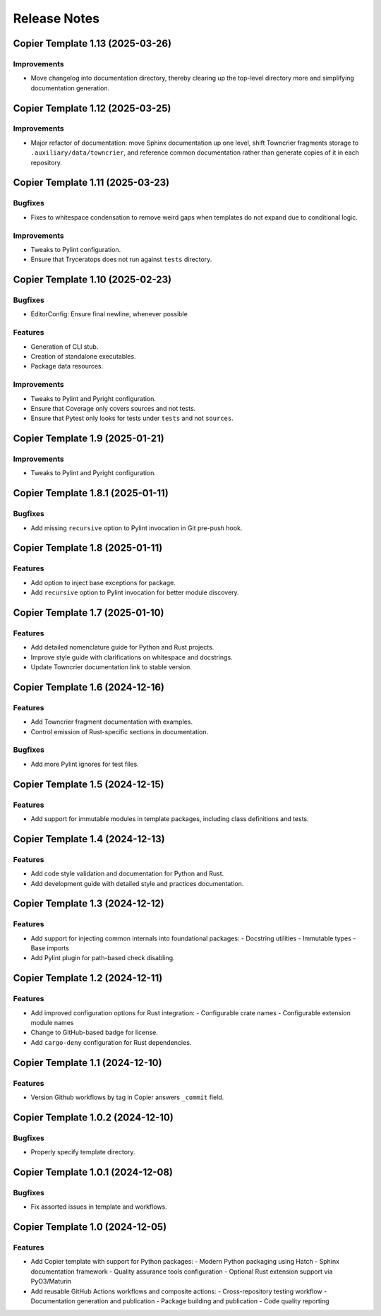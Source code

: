 .. vim: set fileencoding=utf-8:
.. -*- coding: utf-8 -*-
.. +--------------------------------------------------------------------------+
   |                                                                          |
   | Licensed under the Apache License, Version 2.0 (the "License");          |
   | you may not use this file except in compliance with the License.         |
   | You may obtain a copy of the License at                                  |
   |                                                                          |
   |     http://www.apache.org/licenses/LICENSE-2.0                           |
   |                                                                          |
   | Unless required by applicable law or agreed to in writing, software      |
   | distributed under the License is distributed on an "AS IS" BASIS,        |
   | WITHOUT WARRANTIES OR CONDITIONS OF ANY KIND, either express or implied. |
   | See the License for the specific language governing permissions and      |
   | limitations under the License.                                           |
   |                                                                          |
   +--------------------------------------------------------------------------+


*******************************************************************************
Release Notes
*******************************************************************************


.. towncrier release notes start


Copier Template 1.13 (2025-03-26)
==================================

Improvements
------------

- Move changelog into documentation directory, thereby clearing up the
  top-level directory more and simplifying documentation generation.


Copier Template 1.12 (2025-03-25)
==================================

Improvements
------------

- Major refactor of documentation: move Sphinx documentation up one level,
  shift Towncrier fragments storage to ``.auxiliary/data/towncrier``, and
  reference common documentation rather than generate copies of it in each
  repository.


Copier Template 1.11 (2025-03-23)
==================================

Bugfixes
--------

- Fixes to whitespace condensation to remove weird gaps when templates do not
  expand due to conditional logic.

Improvements
------------

- Tweaks to Pylint configuration.

- Ensure that Tryceratops does not run against ``tests`` directory.

Copier Template 1.10 (2025-02-23)
==================================

Bugfixes
--------

- EditorConfig: Ensure final newline, whenever possible

Features
--------

- Generation of CLI stub.

- Creation of standalone executables.

- Package data resources.

Improvements
------------

- Tweaks to Pylint and Pyright configuration.

- Ensure that Coverage only covers sources and not tests.

- Ensure that Pytest only looks for tests under ``tests`` and not ``sources``.


Copier Template 1.9 (2025-01-21)
==================================

Improvements
------------

- Tweaks to Pylint and Pyright configuration.


Copier Template 1.8.1 (2025-01-11)
==================================

Bugfixes
--------

- Add missing ``recursive`` option to Pylint invocation in Git pre-push hook.


Copier Template 1.8 (2025-01-11)
================================

Features
--------

- Add option to inject base exceptions for package.
- Add ``recursive`` option to Pylint invocation for better module discovery.

Copier Template 1.7 (2025-01-10)
================================

Features
--------

- Add detailed nomenclature guide for Python and Rust projects.
- Improve style guide with clarifications on whitespace and docstrings.
- Update Towncrier documentation link to stable version.


Copier Template 1.6 (2024-12-16)
================================

Features
--------

- Add Towncrier fragment documentation with examples.
- Control emission of Rust-specific sections in documentation.

Bugfixes
--------

- Add more Pylint ignores for test files.


Copier Template 1.5 (2024-12-15)
================================

Features
--------

- Add support for immutable modules in template packages, including class
  definitions and tests.


Copier Template 1.4 (2024-12-13)
================================

Features
--------

- Add code style validation and documentation for Python and Rust.
- Add development guide with detailed style and practices documentation.


Copier Template 1.3 (2024-12-12)
================================

Features
--------

- Add support for injecting common internals into foundational packages:
  - Docstring utilities
  - Immutable types
  - Base imports
- Add Pylint plugin for path-based check disabling.


Copier Template 1.2 (2024-12-11)
================================

Features
--------

- Add improved configuration options for Rust integration:
  - Configurable crate names
  - Configurable extension module names
- Change to GitHub-based badge for license.
- Add ``cargo-deny`` configuration for Rust dependencies.


Copier Template 1.1 (2024-12-10)
================================

Features
--------

- Version Github workflows by tag in Copier answers ``_commit`` field.


Copier Template 1.0.2 (2024-12-10)
==================================

Bugfixes
--------

- Properly specify template directory.


Copier Template 1.0.1 (2024-12-08)
==================================

Bugfixes
--------

- Fix assorted issues in template and workflows.


Copier Template 1.0 (2024-12-05)
================================

Features
--------

- Add Copier template with support for Python packages:
  - Modern Python packaging using Hatch
  - Sphinx documentation framework
  - Quality assurance tools configuration
  - Optional Rust extension support via PyO3/Maturin
- Add reusable GitHub Actions workflows and composite actions:
  - Cross-repository testing workflow
  - Documentation generation and publication
  - Package building and publication
  - Code quality reporting
